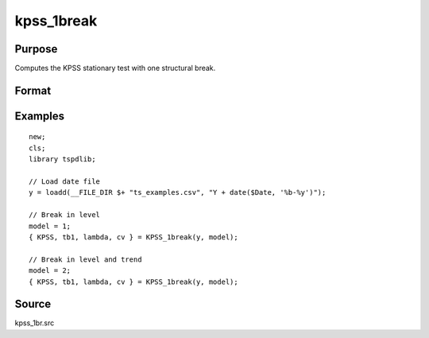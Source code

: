 
kpss_1break
==============================================

Purpose
----------------

Computes the KPSS stationary test with one structural break.

Format
----------------
.. function:: { kpss_stat, tb, lambda, cv } = KPSS_1break(y, model[, bwl, varm, trimm])
    :noindexentry:

    :param y: Time series data to be test.
    :type y: Nx1 matrix

    :param model: Model to be implemented.

          =========== ===========================
          1           Break in level.
          2           Break in level and trend.
          =========== ===========================

    :type model: Scalar

    :param bwl: Optional, bandwidth for the spectral window. Default = round(4 * (T/100)^(2/9)).
    :type  bwl: Scalar

    :param varm: Optional, long-run consistent variance estimation method. Default = 1.

          =========== =====================================================
          1           iid.
          2           Bartlett.
          3           Quadratic Spectral (QS).
          4           SPC with Bartlett (Sul, Phillips & Choi, 2005)
          5           SPC with QS
          6           Kurozumi with Bartlett
          7           Kurozumi with QS
          =========== =====================================================

    :type varm: Scalar

    :param trimm: Optional, trimming rate. Default = 0.10.
    :type trimm: Scalar

    :return kpss_stat: The KPSS test statistic.
    :rtype kpss_stat: Scalar

    :return tb: Location of break.
    :rtype tb: Scalar

    :return lambda: Break fraction (tb/T).
    :rtype lambda: Scalar

    :return cv: 1, 5, and 10 percent critical values for :func:`kpss_1break` statistic.
    :rtype cv: Vector

Examples
--------

::

  new;
  cls;
  library tspdlib;

  // Load date file
  y = loadd(__FILE_DIR $+ "ts_examples.csv", "Y + date($Date, '%b-%y')");

  // Break in level
  model = 1;
  { KPSS, tb1, lambda, cv } = KPSS_1break(y, model);

  // Break in level and trend
  model = 2;
  { KPSS, tb1, lambda, cv } = KPSS_1break(y, model);

Source
------

kpss_1br.src

.. seealso:: Functions :func:`lmkpss`, :func:`kpss_2break`
